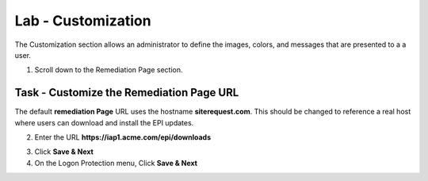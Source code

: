 Lab - Customization
------------------------------------------------

The Customization section allows an administrator to define the images, colors, and messages that are presented to a a user.

1. Scroll down to the Remediation Page section.

Task - Customize the Remediation Page URL
~~~~~~~~~~~~~~~~~~~~~~~~~~~~~~~~~~~~~~~~~~

The default **remediation Page** URL uses the hostname **siterequest.com**.  This should be changed to reference a real host where users can download and install the EPI updates.


|image29|



2. Enter the URL **https://iap1.acme.com/epi/downloads**

|image30|

3. Click **Save & Next**

4. On the Logon Protection menu, Click **Save & Next**

.. |image29| image:: /_static/class1/module1/image029.png
.. |image30| image:: /_static/class1/module1/image030.png


